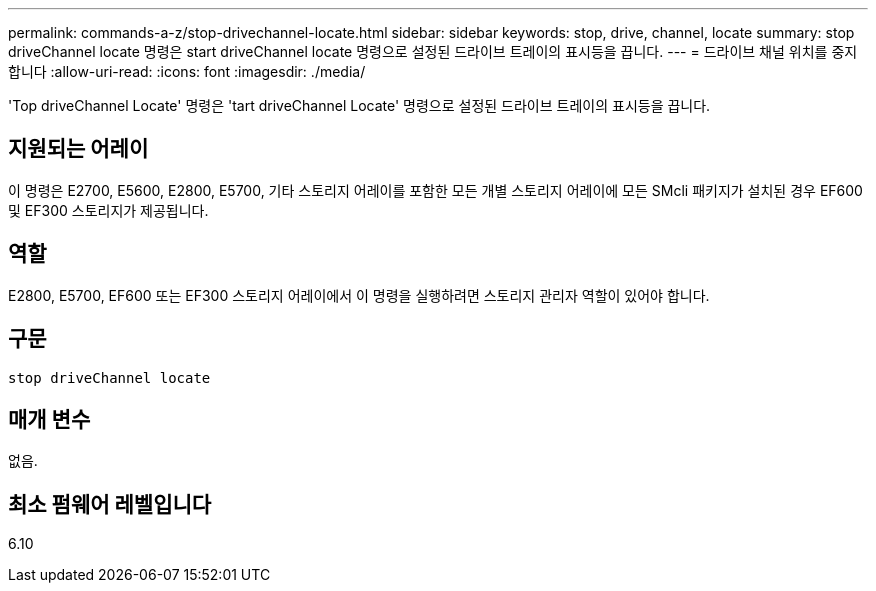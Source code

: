 ---
permalink: commands-a-z/stop-drivechannel-locate.html 
sidebar: sidebar 
keywords: stop, drive, channel, locate 
summary: stop driveChannel locate 명령은 start driveChannel locate 명령으로 설정된 드라이브 트레이의 표시등을 끕니다. 
---
= 드라이브 채널 위치를 중지합니다
:allow-uri-read: 
:icons: font
:imagesdir: ./media/


[role="lead"]
'Top driveChannel Locate' 명령은 'tart driveChannel Locate' 명령으로 설정된 드라이브 트레이의 표시등을 끕니다.



== 지원되는 어레이

이 명령은 E2700, E5600, E2800, E5700, 기타 스토리지 어레이를 포함한 모든 개별 스토리지 어레이에 모든 SMcli 패키지가 설치된 경우 EF600 및 EF300 스토리지가 제공됩니다.



== 역할

E2800, E5700, EF600 또는 EF300 스토리지 어레이에서 이 명령을 실행하려면 스토리지 관리자 역할이 있어야 합니다.



== 구문

[listing]
----
stop driveChannel locate
----


== 매개 변수

없음.



== 최소 펌웨어 레벨입니다

6.10
